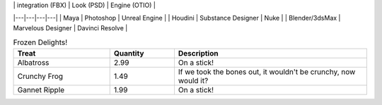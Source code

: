 | 	| integration (FBX) | Look (PSD) | Engine (OTIO) |
|---|---|---|---|
| Maya | Photoshop | Unreal Engine |
| Houdini | Substance Designer | Nuke |
| Blender/3dsMax | Marvelous Designer | Davinci Resolve |

.. csv-table:: Frozen Delights!
    :header: "Treat", "Quantity", "Description"
    :widths: 15, 10, 30

    "Albatross", 2.99, "On a stick!"
    "Crunchy Frog", 1.49, "If we took the bones out, it wouldn't be
    crunchy, now would it?"
    "Gannet Ripple", 1.99, "On a stick!"


.. list-table:: Frozen Delights!
    :widths: 15 10 30
    :header-rows: 1

    * - Treat
        - Quantity
        - Description
    * - Albatross
        - 2.99
        - On a stick!
    * - Crunchy Frog
        - 1.49
        - If we took the bones out, it wouldn't be
        crunchy, now would it?
    * - Gannet Ripple
        - 1.99
        - On a stick!